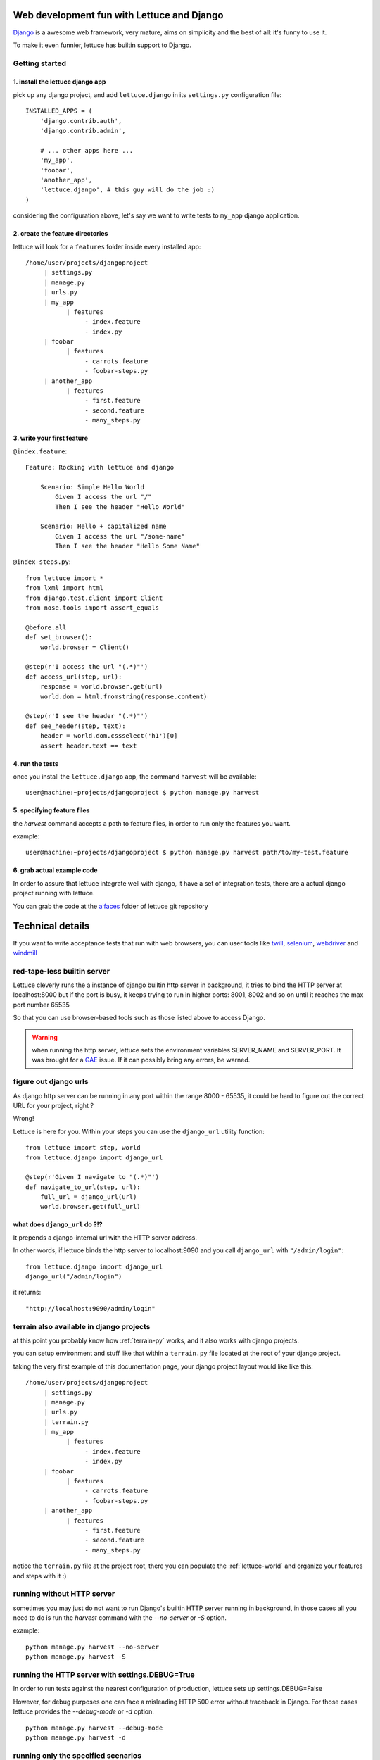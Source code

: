 .. _recipes-django-lxml:

Web development fun with Lettuce and Django
===========================================

Django_ is a awesome web framework, very mature, aims on simplicity
and the best of all: it's funny to use it.

To make it even funnier, lettuce has builtin support to Django.

Getting started
~~~~~~~~~~~~~~~

1. install the lettuce django app
^^^^^^^^^^^^^^^^^^^^^^^^^^^^^^^^^

pick up any django project, and add ``lettuce.django`` in its
``settings.py`` configuration file:

::

   INSTALLED_APPS = (
       'django.contrib.auth',
       'django.contrib.admin',

       # ... other apps here ...
       'my_app',
       'foobar',
       'another_app',
       'lettuce.django', # this guy will do the job :)
   )

considering the configuration above, let's say we want to write tests
to ``my_app`` django application.

2. create the feature directories
^^^^^^^^^^^^^^^^^^^^^^^^^^^^^^^^^

lettuce will look for a ``features`` folder inside every installed app:

::

    /home/user/projects/djangoproject
         | settings.py
         | manage.py
         | urls.py
         | my_app
               | features
                    - index.feature
                    - index.py
         | foobar
               | features
                    - carrots.feature
                    - foobar-steps.py
         | another_app
               | features
                    - first.feature
                    - second.feature
                    - many_steps.py

3. write your first feature
^^^^^^^^^^^^^^^^^^^^^^^^^^^

``@index.feature``:

.. highlight:: ruby

::

    Feature: Rocking with lettuce and django

        Scenario: Simple Hello World
            Given I access the url "/"
            Then I see the header "Hello World"

        Scenario: Hello + capitalized name
            Given I access the url "/some-name"
            Then I see the header "Hello Some Name"


``@index-steps.py``:

.. highlight:: python

::

    from lettuce import *
    from lxml import html
    from django.test.client import Client
    from nose.tools import assert_equals

    @before.all
    def set_browser():
        world.browser = Client()

    @step(r'I access the url "(.*)"')
    def access_url(step, url):
        response = world.browser.get(url)
        world.dom = html.fromstring(response.content)

    @step(r'I see the header "(.*)"')
    def see_header(step, text):
        header = world.dom.cssselect('h1')[0]
        assert header.text == text

4. run the tests
^^^^^^^^^^^^^^^^

once you install the ``lettuce.django`` app, the command ``harvest`` will be available:

.. highlight:: bash

::

   user@machine:~projects/djangoproject $ python manage.py harvest

5. specifying feature files
^^^^^^^^^^^^^^^^^^^^^^^^^^^

the `harvest` command accepts a path to feature files, in order to run
only the features you want.

example:

.. highlight:: bash

::

   user@machine:~projects/djangoproject $ python manage.py harvest path/to/my-test.feature

6. grab actual example code
^^^^^^^^^^^^^^^^^^^^^^^^^^^

In order to assure that lettuce integrate well with django, it have a
set of integration tests, there are a actual django project running
with lettuce.

You can grab the code at the alfaces_ folder of lettuce git repository

Technical details
=================

If you want to write acceptance tests that run with web browsers, you
can user tools like twill_, selenium_, webdriver_ and windmill_

red-tape-less builtin server
~~~~~~~~~~~~~~~~~~~~~~~~~~~~

Lettuce cleverly runs the a instance of django builtin http server in
background, it tries to bind the HTTP server at localhost:8000 but if
the port is busy, it keeps trying to run in higher ports: 8001, 8002
and so on until it reaches the max port number 65535

So that you can use browser-based tools such as those listed above to
access Django.

.. warning::

   when running the http server, lettuce sets the environment
   variables SERVER_NAME and SERVER_PORT. It was brought for a GAE_
   issue. If it can possibly bring any errors, be warned.

figure out django urls
~~~~~~~~~~~~~~~~~~~~~~

As django http server can be running in any port within the range
8000 - 65535, it could be hard to figure out the correct URL for your
project, right ?

Wrong!

Lettuce is here for you. Within your steps you can use the
``django_url`` utility function:

.. highlight:: python

::

    from lettuce import step, world
    from lettuce.django import django_url

    @step(r'Given I navigate to "(.*)"')
    def navigate_to_url(step, url):
        full_url = django_url(url)
        world.browser.get(full_url)


what does ``django_url`` do ?!?
^^^^^^^^^^^^^^^^^^^^^^^^^^^^^^^

It prepends a django-internal url with the HTTP server address.

In other words, if lettuce binds the http server to localhost:9090 and
you call ``django_url`` with ``"/admin/login"``:

.. highlight:: python

::

    from lettuce.django import django_url
    django_url("/admin/login")

it returns:

.. highlight:: python

::

    "http://localhost:9090/admin/login"

terrain also available in django projects
~~~~~~~~~~~~~~~~~~~~~~~~~~~~~~~~~~~~~~~~~

at this point you probably know how :ref:`terrain-py` works, and it
also works with django projects.

you can setup environment and stuff like that within a ``terrain.py``
file located at the root of your django project.

taking the very first example of this documentation page, your django
project layout would like like this:

::

    /home/user/projects/djangoproject
         | settings.py
         | manage.py
         | urls.py
         | terrain.py
         | my_app
               | features
                    - index.feature
                    - index.py
         | foobar
               | features
                    - carrots.feature
                    - foobar-steps.py
         | another_app
               | features
                    - first.feature
                    - second.feature
                    - many_steps.py

notice the ``terrain.py`` file at the project root, there you can
populate the :ref:`lettuce-world` and organize your features and steps
with it :)

running without HTTP server
~~~~~~~~~~~~~~~~~~~~~~~~~~~

sometimes you may just do not want to run Django's builtin HTTP server
running in background, in those cases all you need to do is run the
`harvest` command with the `--no-server` or `-S` option.

example:

.. highlight:: bash

::

   python manage.py harvest --no-server
   python manage.py harvest -S

running the HTTP server with settings.DEBUG=True
~~~~~~~~~~~~~~~~~~~~~~~~~~~~~~~~~~~~~~~~~~~~~~~~

In order to run tests against the nearest configuration of production,
lettuce sets up settings.DEBUG=False

However, for debug purposes one can face a misleading HTTP 500 error without traceback in Django.
For those cases lettuce provides the `--debug-mode` or `-d` option.

.. highlight:: bash

::

   python manage.py harvest --debug-mode
   python manage.py harvest -d

running only the specified scenarios
~~~~~~~~~~~~~~~~~~~~~~~~~~~~~~~~~~~~

you can also specify the index of the scenarios you want to run
through the command line, to do so, run with `--scenarios` or `-s`
options followed by the scenario numbers separated by commas.

for example, let's say you want to run the scenarios 4, 7, 8 and 10:

.. highlight:: bash

::

   python manage.py harvest --scenarios=4,7,8,10
   python manage.py harvest -s 4,7,8,10

to run or not to run ? That is the question !
~~~~~~~~~~~~~~~~~~~~~~~~~~~~~~~~~~~~~~~~~~~~~

During your development workflow you may face two situations:

running tests from just certain apps
^^^^^^^^^^^^^^^^^^^^^^^^^^^^^^^^^^^^

Lettuce takes a comma-separated list of app names to run tests against.

For example, the command below would run ONLY the tests within the apps `myapp` and `foobar`:

.. highlight:: bash

::

   python manage.py harvest --apps=myapp,foobar

   # or

   python manage.py harvest --a  myapp,foobar

you can also specify it at `settings.py` so that you won't need to type the same command-line parameters all the time:

.. highlight:: python

::

   LETTUCE_APPS = (
       'myapp',
       'foobar',
   )
   INSTALLED_APPS = (
       'django.contrib.auth',
       'django.contrib.admin',
       'my_app',
       'foobar',
       'another_app',
       'lettuce.django',
   )


running tests from all apps, except by some
^^^^^^^^^^^^^^^^^^^^^^^^^^^^^^^^^^^^^^^^^^^

Lettuce takes a comma-separated list of app names which tests must NOT be ran.

For example, the command below would run ALL the tests BUT those within the apps `another_app` and `foobar`:

.. highlight:: bash

::

   python manage.py harvest --avoid-apps=another_app,foobar

you can also specify it at `settings.py` so that you won't need to type the same command-line parameters all the time:

.. highlight:: python

::

   LETTUCE_AVOID_APPS = (
       'another_app',
       'foobar',
   )

   INSTALLED_APPS = (
       'django.contrib.auth',
       'django.contrib.admin',
       'my_app',
       'foobar',
       'another_app',
       'lettuce.django',
   )

.. _alfaces: http://github.com/gabrielfalcao/lettuce/tree/master/tests/integration/django/alfaces/
.. _Django: http://djangoproject.com
.. _twill: http://twill.idyll.org/python-api.html
.. _selenium: http://seleniumhq.org/docs/appendix_installing_python_driver_client.html
.. _windmill: http://www.getwindmill.com/
.. _webdriver: http://code.google.com/p/selenium/wiki/PythonBindings?redir=1
.. _GAE: http://code.google.com/appengine
